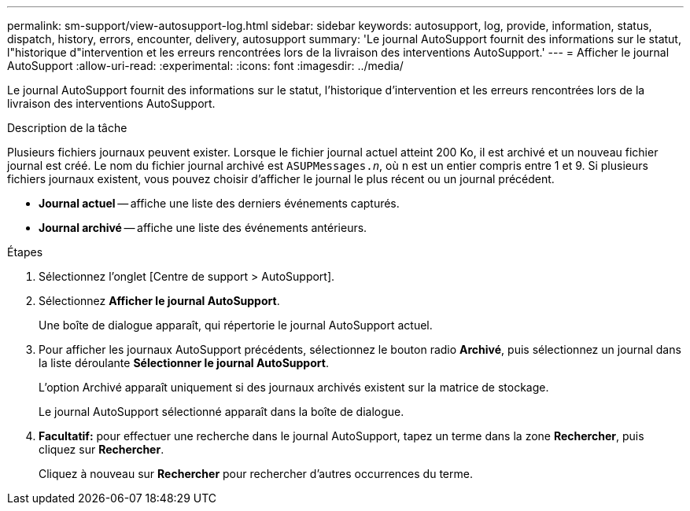 ---
permalink: sm-support/view-autosupport-log.html 
sidebar: sidebar 
keywords: autosupport, log, provide, information, status, dispatch, history, errors, encounter, delivery, autosupport 
summary: 'Le journal AutoSupport fournit des informations sur le statut, l"historique d"intervention et les erreurs rencontrées lors de la livraison des interventions AutoSupport.' 
---
= Afficher le journal AutoSupport
:allow-uri-read: 
:experimental: 
:icons: font
:imagesdir: ../media/


[role="lead"]
Le journal AutoSupport fournit des informations sur le statut, l'historique d'intervention et les erreurs rencontrées lors de la livraison des interventions AutoSupport.

.Description de la tâche
Plusieurs fichiers journaux peuvent exister. Lorsque le fichier journal actuel atteint 200 Ko, il est archivé et un nouveau fichier journal est créé. Le nom du fichier journal archivé est `ASUPMessages._n_`, où `n` est un entier compris entre 1 et 9. Si plusieurs fichiers journaux existent, vous pouvez choisir d'afficher le journal le plus récent ou un journal précédent.

* *Journal actuel* -- affiche une liste des derniers événements capturés.
* *Journal archivé* -- affiche une liste des événements antérieurs.


.Étapes
. Sélectionnez l'onglet [Centre de support > AutoSupport].
. Sélectionnez *Afficher le journal AutoSupport*.
+
Une boîte de dialogue apparaît, qui répertorie le journal AutoSupport actuel.

. Pour afficher les journaux AutoSupport précédents, sélectionnez le bouton radio *Archivé*, puis sélectionnez un journal dans la liste déroulante *Sélectionner le journal AutoSupport*.
+
L'option Archivé apparaît uniquement si des journaux archivés existent sur la matrice de stockage.

+
Le journal AutoSupport sélectionné apparaît dans la boîte de dialogue.

. *Facultatif:* pour effectuer une recherche dans le journal AutoSupport, tapez un terme dans la zone *Rechercher*, puis cliquez sur *Rechercher*.
+
Cliquez à nouveau sur *Rechercher* pour rechercher d'autres occurrences du terme.


